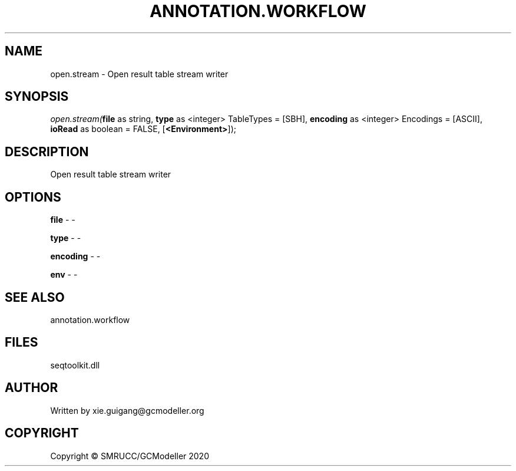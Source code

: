 .\" man page create by R# package system.
.TH ANNOTATION.WORKFLOW 2 2000-01-01 "open.stream" "open.stream"
.SH NAME
open.stream \- Open result table stream writer
.SH SYNOPSIS
\fIopen.stream(\fBfile\fR as string, 
\fBtype\fR as <integer> TableTypes = [SBH], 
\fBencoding\fR as <integer> Encodings = [ASCII], 
\fBioRead\fR as boolean = FALSE, 
[\fB<Environment>\fR]);\fR
.SH DESCRIPTION
.PP
Open result table stream writer
.PP
.SH OPTIONS
.PP
\fBfile\fB \fR\- -
.PP
.PP
\fBtype\fB \fR\- -
.PP
.PP
\fBencoding\fB \fR\- -
.PP
.PP
\fBenv\fB \fR\- -
.PP
.SH SEE ALSO
annotation.workflow
.SH FILES
.PP
seqtoolkit.dll
.PP
.SH AUTHOR
Written by xie.guigang@gcmodeller.org
.SH COPYRIGHT
Copyright © SMRUCC/GCModeller 2020
